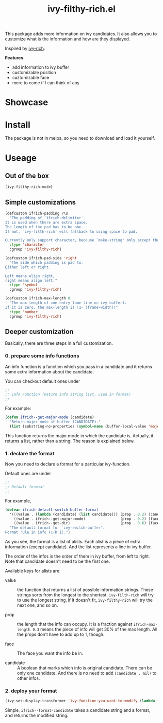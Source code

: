 #+TITLE: ivy-filthy-rich.el

[[./rich.png]]

This package adds more information on ivy candidates.
It also allows you to customize what is the information and how are they displayed.

Inspired by [[https://github.com/Yevgnen/ivy-rich][ivy-rich]].

*Features* 

- add information to ivy buffer
- customizable position
- cuztomizable face
- more to come if I can think of any

* Showcase

[[./m-x.png]]

[[./function.png]]

* Install

The package is not in melpa, so you need to download and load it yourself.

* Useage
  
** Out of the box
   
#+BEGIN_SRC lisp
(ivy-filthy-rich-mode)
#+END_SRC

** Simple customizations

#+BEGIN_SRC lisp
(defcustom ifrich-padding ?\s
  "The padding of `ifrich-delimiter'.
It is used when there are extra space.
The length of the pad has to be one.
If not, `ivy-filth-rich' will fallback to using space to pad.

Currently only support character, because `make-string' only accept that."
  :type 'character
  :group 'ivy-filthy-rich)

(defcustom ifrich-pad-side 'right
  "The side which padding is pad to.
Either left or right.

Left means align right,
right means align left."
  :type 'symbol
  :group 'ivy-filthy-rich)

(defcustom ifrich-max-length 0
  "The max length of one entry (one line on ivy buffer).
If it is zero, the max-length is (1- (frame-width))"
  :type 'number
  :group 'ivy-filthy-rich)
#+END_SRC

** Deeper customization

Basically, there are three steps in a full customization.

*** 0. prepare some info functions

An info function is a function which you pass in a candidate 
and it returns some extra information about the candidate.

You can checkout default ones under
#+BEGIN_SRC lisp
;;
;; Info Function (Return info string list, used in format)
;;
#+END_SRC

For example:
#+BEGIN_SRC lisp
(defun ifrich--get-major-mode (candidate)
  "Return major mode of buffer (CANDIDATE)."
  (list (substring-no-properties (symbol-name (buffer-local-value 'major-mode (get-buffer candidate))))))
#+END_SRC

This function returns the major mode in which the candidate is.
Actually, it returns a list, rather than a string. The reason is explained below.


*** 1. declare the format

Now you need to declare a format for a particular ivy-function.

Default ones are under
#+BEGIN_SRC lisp
;;
;; Default formaat
;;
#+END_SRC

For example,
#+BEGIN_SRC lisp
(defvar ifrich-default-switch-buffer-format
  '(((value . (lambda (candidate) (list candidate))) (prop . 0.2) (candidate . t))
    ((value . ifrich--get-major-mode)                (prop . 0.2) (face . (:foreground "#61AFEF")))
    ((value . ifrich--get-dir)                       (prop . 0.6) (face . (:foreground "#98C379"))))
  "The default format for `ivy-switch-buffer'.
Format rule in info (C-h i).")
#+END_SRC

As you see, the format is a list of alists. Each alist is a piece of extra information (except candidate).
And the list represents a line in ivy buffer.

The order of the infos is the order of them in ivy buffer, from left to right.
Note that candidate doesn't need to be the first one.

Avaliable keys for alists are:
- value :: the function that returns a list of possible information strings.
           Those strings sorts from the longest to the shortest.
           =ivy-filth-rich= will try to use the longest string,
           if it doesn't fit, =ivy-filthy-rich= will try the next one, and so on.
           
- prop :: the length that the info can occupy. It is a fraction against =ifrich-max-length=.
          =0.3= means the piece of info will get 30% of the max length.
          All the props don't have to add up to 1, though.
          
- face :: The face you want the info be in.
          
- candidate :: A boolean that marks which info is original candidate. There can be only one candidate.
               And there is no need to add =(candidate . nil)= to other infos.
               

*** 2. deploy your format
    
#+BEGIN_SRC lisp
(ivy-set-display-transformer 'ivy-function-you-want-to-modify (lambda (candidate) (ifrich--format-candidate candidate your-customized-format)))
#+END_SRC

Simple, =ifrich--format-candidate= takes a candidate string and a format, and returns the modified string.
